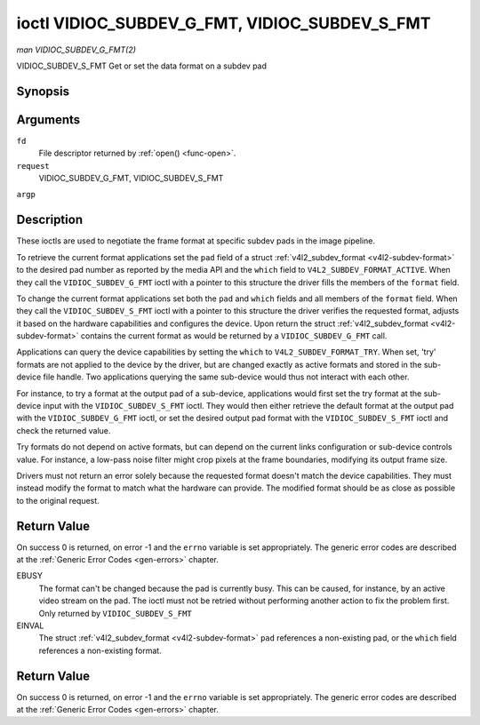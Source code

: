 .. -*- coding: utf-8; mode: rst -*-

.. _vidioc-subdev-g-fmt:

==============================================
ioctl VIDIOC_SUBDEV_G_FMT, VIDIOC_SUBDEV_S_FMT
==============================================

*man VIDIOC_SUBDEV_G_FMT(2)*

VIDIOC_SUBDEV_S_FMT
Get or set the data format on a subdev pad


Synopsis
========

.. c:function:: int ioctl( int fd, int request, struct v4l2_subdev_format *argp )

Arguments
=========

``fd``
    File descriptor returned by :ref:`open() <func-open>`.

``request``
    VIDIOC_SUBDEV_G_FMT, VIDIOC_SUBDEV_S_FMT

``argp``


Description
===========

These ioctls are used to negotiate the frame format at specific subdev
pads in the image pipeline.

To retrieve the current format applications set the ``pad`` field of a
struct :ref:`v4l2_subdev_format <v4l2-subdev-format>` to the desired
pad number as reported by the media API and the ``which`` field to
``V4L2_SUBDEV_FORMAT_ACTIVE``. When they call the
``VIDIOC_SUBDEV_G_FMT`` ioctl with a pointer to this structure the
driver fills the members of the ``format`` field.

To change the current format applications set both the ``pad`` and
``which`` fields and all members of the ``format`` field. When they call
the ``VIDIOC_SUBDEV_S_FMT`` ioctl with a pointer to this structure the
driver verifies the requested format, adjusts it based on the hardware
capabilities and configures the device. Upon return the struct
:ref:`v4l2_subdev_format <v4l2-subdev-format>` contains the current
format as would be returned by a ``VIDIOC_SUBDEV_G_FMT`` call.

Applications can query the device capabilities by setting the ``which``
to ``V4L2_SUBDEV_FORMAT_TRY``. When set, 'try' formats are not applied
to the device by the driver, but are changed exactly as active formats
and stored in the sub-device file handle. Two applications querying the
same sub-device would thus not interact with each other.

For instance, to try a format at the output pad of a sub-device,
applications would first set the try format at the sub-device input with
the ``VIDIOC_SUBDEV_S_FMT`` ioctl. They would then either retrieve the
default format at the output pad with the ``VIDIOC_SUBDEV_G_FMT`` ioctl,
or set the desired output pad format with the ``VIDIOC_SUBDEV_S_FMT``
ioctl and check the returned value.

Try formats do not depend on active formats, but can depend on the
current links configuration or sub-device controls value. For instance,
a low-pass noise filter might crop pixels at the frame boundaries,
modifying its output frame size.

Drivers must not return an error solely because the requested format
doesn't match the device capabilities. They must instead modify the
format to match what the hardware can provide. The modified format
should be as close as possible to the original request.


.. _v4l2-subdev-format:

.. flat-table:: struct v4l2_subdev_format
    :header-rows:  0
    :stub-columns: 0
    :widths:       1 1 2


    -  .. row 1

       -  __u32

       -  ``pad``

       -  Pad number as reported by the media controller API.

    -  .. row 2

       -  __u32

       -  ``which``

       -  Format to modified, from enum
          :ref:`v4l2_subdev_format_whence <v4l2-subdev-format-whence>`.

    -  .. row 3

       -  struct :ref:`v4l2_mbus_framefmt <v4l2-mbus-framefmt>`

       -  ``format``

       -  Definition of an image format, see :ref:`v4l2-mbus-framefmt` for
          details.

    -  .. row 4

       -  __u32

       -  ``reserved``\ [8]

       -  Reserved for future extensions. Applications and drivers must set
          the array to zero.



.. _v4l2-subdev-format-whence:

.. flat-table:: enum v4l2_subdev_format_whence
    :header-rows:  0
    :stub-columns: 0
    :widths:       3 1 4


    -  .. row 1

       -  V4L2_SUBDEV_FORMAT_TRY

       -  0

       -  Try formats, used for querying device capabilities.

    -  .. row 2

       -  V4L2_SUBDEV_FORMAT_ACTIVE

       -  1

       -  Active formats, applied to the hardware.



Return Value
============

On success 0 is returned, on error -1 and the ``errno`` variable is set
appropriately. The generic error codes are described at the
:ref:`Generic Error Codes <gen-errors>` chapter.

EBUSY
    The format can't be changed because the pad is currently busy. This
    can be caused, for instance, by an active video stream on the pad.
    The ioctl must not be retried without performing another action to
    fix the problem first. Only returned by ``VIDIOC_SUBDEV_S_FMT``

EINVAL
    The struct :ref:`v4l2_subdev_format <v4l2-subdev-format>`
    ``pad`` references a non-existing pad, or the ``which`` field
    references a non-existing format.


Return Value
============

On success 0 is returned, on error -1 and the ``errno`` variable is set
appropriately. The generic error codes are described at the
:ref:`Generic Error Codes <gen-errors>` chapter.


.. ------------------------------------------------------------------------------
.. This file was automatically converted from DocBook-XML with the dbxml
.. library (https://github.com/return42/sphkerneldoc). The origin XML comes
.. from the linux kernel, refer to:
..
.. * https://github.com/torvalds/linux/tree/master/Documentation/DocBook
.. ------------------------------------------------------------------------------
